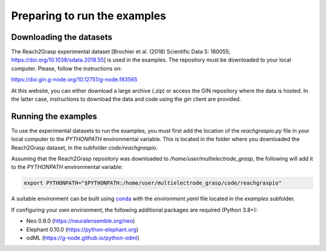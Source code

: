 *****************************
Preparing to run the examples
*****************************

Downloading the datasets
------------------------

The Reach2Grasp experimental dataset [Brochier et al. (2018) Scientific Data 5:
180055; `https://doi.org/10.1038/sdata.2018.55 <https://doi.org/10.1038/sdata.2018.55>`_]
is used in the examples. The repository must be downloaded to your local
computer. Please, follow the instructions on:

`https://doi.gin.g-node.org/10.12751/g-node.f83565 <https://doi.gin.g-node.org/10.12751/g-node.f83565>`_

At this website, you can either download a large archive (.zip) or access
the GIN repository where the data is hosted. In the latter case, instructions
to download the data and code using the *gin* client are provided.


Running the examples
--------------------

To use the experimental datasets to run the examples, you must first add the
location of the *reachgraspio.py* file in your local computer to the
*PYTHONPATH* environmental variable. This is located in the folder where you
downloaded the Reach2Grasp dataset, in the subfolder *code/reachgraspio*.

Assuming that the Reach2Grasp repository was downloaded to
*/home/user/multielectrode_grasp*, the following will add it to the
*PYTHONPATH* environmental variable:

.. code-block:: sh

    export PYTHONPATH="$PYTHONPATH:/home/user/multielectrode_grasp/code/reachgraspio"


A suitable environment can be built using `conda <http://docs.conda.io/projects/conda/en/latest/user-guide/install/index.html>`_
with the *environment.yaml* file located in the *examples* subfolder.

If configuring your own environment, the following additional packages are
required (Python 3.8+):

* Neo 0.9.0 (`https://neuralensemble.org/neo <https://neuralensemble.org/neo>`_)
* Elephant 0.10.0 (`https://python-elephant.org <https://python-elephant.org>`_)
* odML (`https://g-node.github.io/python-odml <https://g-node.github.io/python-odml>`_)
